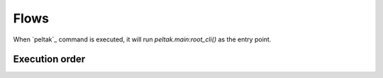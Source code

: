 #####
Flows
#####

When `peltak`_ command is executed, it will run `peltak.main:root_cli()` as the
entry point.


Execution order
===============

.. uml::

    participant "peltak.main" as main
    participant "root_cli()" as root_cli
    participant "conf.load()" as load
    participant "conf.load_yaml_config()" as load_yaml_config
    participant "util.load_yaml()" as load_yaml
    participant "<command_file> from pelconf.yaml " as command

    main -> load: Load project configuration
    load -> load_yaml_config: Load ""pelconf.yaml""
    load_yaml_config -> load_yaml: Parse ""pelconf.yaml""
    load_yaml_config -> command: Import command file. \nThis will run the code in the module root.
    load_yaml_config <-- command
    load_yaml_config -> command: Import next command file.
    load_yaml_config <-- command
    load <-- load_yaml_config
    main <-- load
    main -> root_cli: Parse command line and \nexecute appropriate command.
